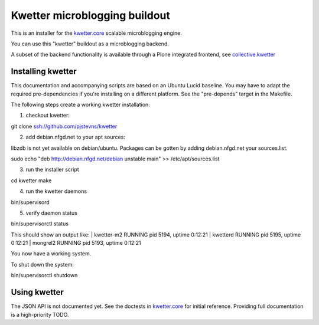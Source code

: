 Kwetter microblogging buildout
==============================

This is an installer for the `kwetter.core <https://github.com/pjstevns/kwetter.core>`_
scalable microblogging engine.

You can use this "kwetter" buildout as a microblogging backend.

A subset of the backend functionality is available through a Plone integrated
frontend, see `collective.kwetter <https://github.com/collective/kwetter>`_


Installing kwetter
------------------

This documentation and accompanying scripts are based on an Ubuntu Lucid baseline.
You may have to adapt the required pre-dependencies if you're installing on a 
different platform. See the "pre-depends" target in the Makefile.

The following steps create a working kwetter installation:

1. checkout kwetter:

..
git clone ssh://github.com/pjstevns/kwetter


2. add debian.nfgd.net to your apt sources:

libzdb is not yet available on debian/ubuntu. Packages can be gotten by adding 
debian.nfgd.net your sources.list.

..
sudo echo "deb http://debian.nfgd.net/debian unstable main" >> /etc/apt/sources.list


3. run the installer script

..
cd kwetter
make

4. run the kwetter daemons

..
bin/supervisord


5. verify daemon status

..
bin/supervisorctl status

This should show an output like:
| kwetter-m2                       RUNNING    pid 5194, uptime 0:12:21
| kwetterd                         RUNNING    pid 5195, uptime 0:12:21
| mongrel2                         RUNNING    pid 5193, uptime 0:12:21

You now have a working system.

To shut down the system:

..
bin/supervisorctl shutdown


Using kwetter
-------------

The JSON API is not documented yet. See the doctests in `kwetter.core <https://github.com/pjstevns/kwetter.core>`_ for initial reference. Providing full documentation is a high-priority TODO.

